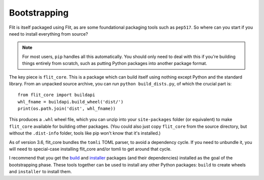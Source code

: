 Bootstrapping
=============

Flit is itself packaged using Flit, as are some foundational packaging tools
such as ``pep517``. So where can you start if you need to install everything
from source?

.. note::

   For most users, ``pip`` handles all this automatically. You should only need
   to deal with this if you're building things entirely from scratch, such as
   putting Python packages into another package format.

The key piece is ``flit_core``. This is a package which can build itself using
nothing except Python and the standard library. From an unpacked source archive,
you can run ``python build_dists.py``, of which the crucial part is::

    from flit_core import buildapi
    whl_fname = buildapi.build_wheel('dist/')
    print(os.path.join('dist', whl_fname))

This produces a ``.whl`` wheel file, which you can unzip into your
``site-packages`` folder (or equivalent) to make ``flit_core`` available for
building other packages. (You could also just copy ``flit_core`` from the
source directory, but without the ``.dist-info`` folder, tools like pip won't
know that it's installed.)

As of version 3.6, flit_core bundles the ``tomli`` TOML parser, to avoid a
dependency cycle. If you need to unbundle it, you will need to special-case
installing flit_core and/or tomli to get around that cycle.

I recommend that you get the `build <https://pypi.org/project/build/>`_ and
`installer <https://pypi.org/project/installer/>`_ packages (and their
dependencies) installed as the goal of the bootstrapping phase. These tools
together can be used to install any other Python packages: ``build`` to create
wheels and ``installer`` to install them.
